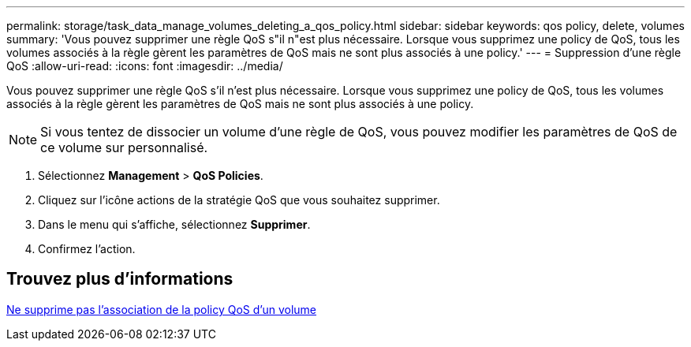 ---
permalink: storage/task_data_manage_volumes_deleting_a_qos_policy.html 
sidebar: sidebar 
keywords: qos policy, delete, volumes 
summary: 'Vous pouvez supprimer une règle QoS s"il n"est plus nécessaire. Lorsque vous supprimez une policy de QoS, tous les volumes associés à la règle gèrent les paramètres de QoS mais ne sont plus associés à une policy.' 
---
= Suppression d'une règle QoS
:allow-uri-read: 
:icons: font
:imagesdir: ../media/


[role="lead"]
Vous pouvez supprimer une règle QoS s'il n'est plus nécessaire. Lorsque vous supprimez une policy de QoS, tous les volumes associés à la règle gèrent les paramètres de QoS mais ne sont plus associés à une policy.


NOTE: Si vous tentez de dissocier un volume d'une règle de QoS, vous pouvez modifier les paramètres de QoS de ce volume sur personnalisé.

. Sélectionnez *Management* > *QoS Policies*.
. Cliquez sur l'icône actions de la stratégie QoS que vous souhaitez supprimer.
. Dans le menu qui s'affiche, sélectionnez *Supprimer*.
. Confirmez l'action.




== Trouvez plus d'informations

xref:task_data_manage_volumes_remove_a_qos_policy_association_of_a_volume.adoc[Ne supprime pas l'association de la policy QoS d'un volume]
